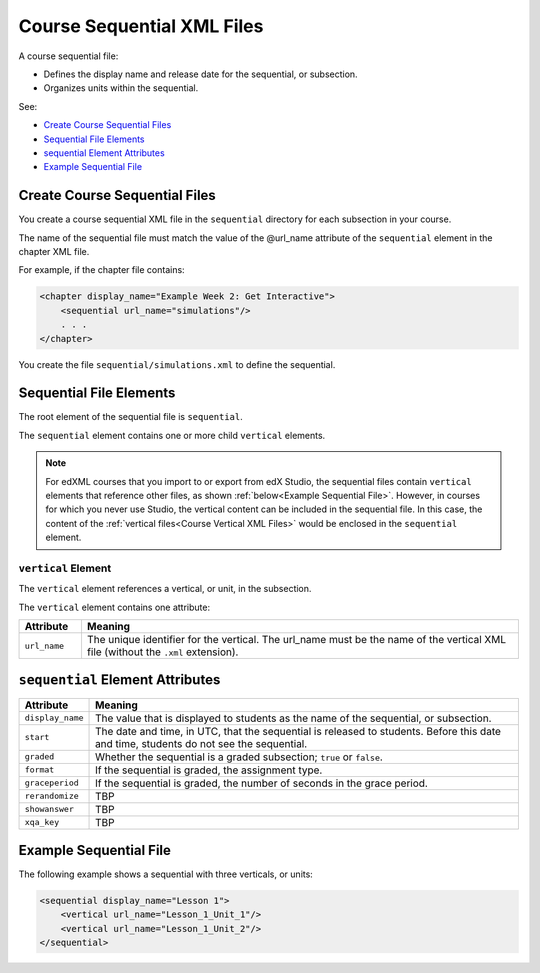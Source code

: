 .. _Course Sequential XML Files:

############################
Course Sequential XML Files
############################

A course sequential file:

* Defines the display name and release date for the sequential, or subsection.
* Organizes units within the sequential.
  
See:

* `Create Course Sequential Files`_
* `Sequential File Elements`_
* `sequential Element Attributes`_
* `Example Sequential File`_


*******************************
Create Course Sequential Files
*******************************

You create a course sequential XML file in the ``sequential`` directory for
each subsection in your course.

The name of the sequential file must match the value of the @url_name attribute
of the ``sequential`` element in the chapter XML file.

For example, if the chapter file contains:

.. code-block:: xml
  
    <chapter display_name="Example Week 2: Get Interactive">
        <sequential url_name="simulations"/>
        . . .
    </chapter>

You create the file ``sequential/simulations.xml`` to define the sequential.


*************************************
Sequential File Elements
************************************* 

The root element of the sequential file is ``sequential``. 

The ``sequential`` element contains one or more child ``vertical`` elements.

.. note:: 
  For edXML courses that you import to or export from edX Studio, the
  sequential files contain ``vertical`` elements that reference other files, as
  shown :ref:`below<Example Sequential File>`. However, in courses for which
  you never use Studio, the vertical content can be included in the sequential
  file. In this case, the content of the :ref:`vertical files<Course Vertical
  XML Files>` would be enclosed in the ``sequential`` element.

======================
``vertical`` Element
======================

The ``vertical`` element references a vertical, or unit, in the subsection.

The ``vertical`` element contains one attribute:

.. list-table::
   :widths: 10 70
   :header-rows: 1

   * - Attribute
     - Meaning
   * - ``url_name``
     - The unique identifier for the vertical. The url_name must be the name
       of the vertical XML file (without the ``.xml`` extension).


*************************************
``sequential`` Element Attributes
*************************************

.. list-table::
   :widths: 10 70
   :header-rows: 1

   * - Attribute
     - Meaning
   * - ``display_name``
     - The value that is displayed to students as the name of the sequential,
       or subsection.
   * - ``start``
     - The date and time, in UTC, that the sequential is released to students.
       Before this date and time, students do not see the sequential.
   * - ``graded``
     - Whether the sequential is a graded subsection; ``true`` or ``false``.
   * - ``format``
     - If the sequential is graded, the assignment type.
   * - ``graceperiod``
     - If the sequential is graded, the number of seconds in the grace period.
   * - ``rerandomize``
     - TBP
   * - ``showanswer``
     - TBP
   * - ``xqa_key``
     - TBP

.. _Example Sequential File:

*************************************
Example Sequential File
*************************************

The following example shows a sequential with three verticals, or units:

.. code-block:: xml
  
  <sequential display_name="Lesson 1">
      <vertical url_name="Lesson_1_Unit_1"/>
      <vertical url_name="Lesson_1_Unit_2"/>
  </sequential>

